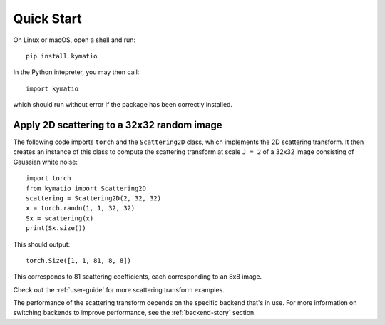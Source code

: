 Quick Start
===========

On Linux or macOS, open a shell and run::

    pip install kymatio

In the Python intepreter, you may then call::

    import kymatio

which should run without error if the package has been correctly installed.


Apply 2D scattering to a 32x32 random image
-------------------------------------------

The following code imports ``torch`` and the ``Scattering2D`` class, which
implements the 2D scattering transform. It then creates an instance of this
class to compute the scattering transform at scale ``J = 2`` of a 32x32 image
consisting of Gaussian white noise::

    import torch
    from kymatio import Scattering2D
    scattering = Scattering2D(2, 32, 32)
    x = torch.randn(1, 1, 32, 32)
    Sx = scattering(x)
    print(Sx.size())

This should output::

    torch.Size([1, 1, 81, 8, 8])

This corresponds to 81 scattering coefficients, each corresponding to an
8x8 image.

Check out the :ref:`user-guide` for more scattering transform examples.

The performance of the scattering transform depends on the specific backend
that's in use. For more information on switching backends to improve
performance, see the :ref:`backend-story` section.
